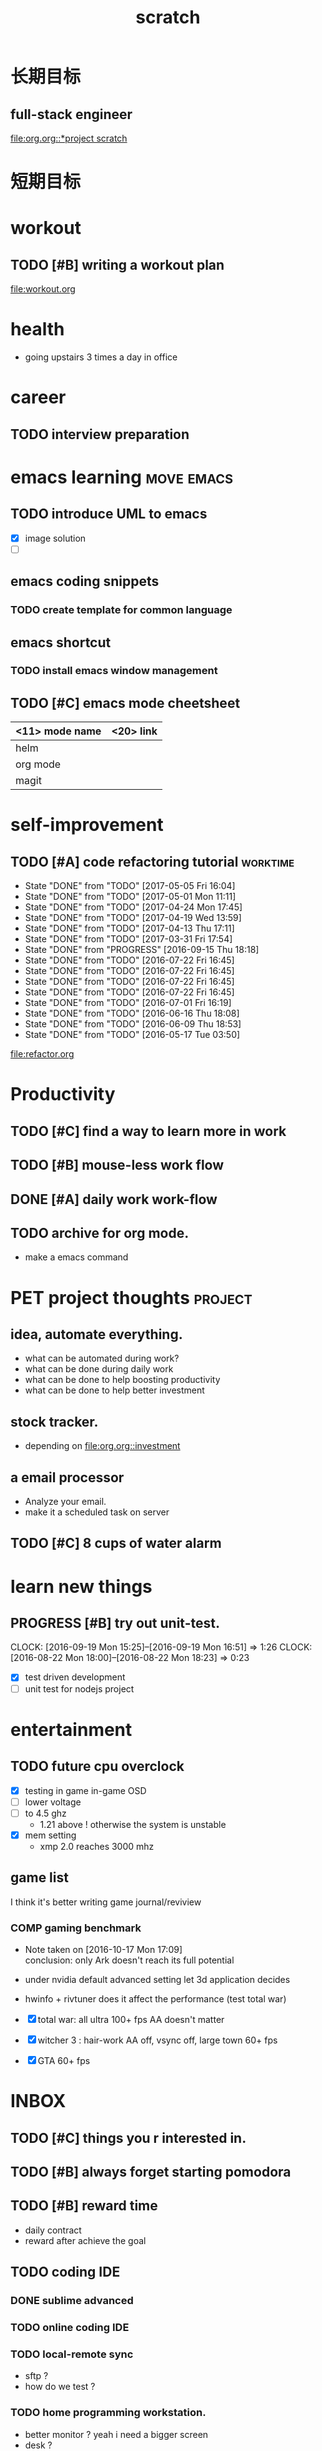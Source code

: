 #+TITLE: scratch 
#+DESCRIPTION: this file is to track miscs 
#+TODO: TODO | DONE
#+TODO: READY PROGRESS | COMP

* 长期目标 
** full-stack engineer 
[[file:org.org::*project scratch]]

* 短期目标

* workout 
** TODO [#B] writing a workout plan 
[[file:workout.org]]

* health
- going upstairs 3 times a day in office

* career
** TODO interview preparation


* emacs learning						 :move:emacs:
** TODO introduce UML to emacs 
- [X] image solution
- [ ] 


** emacs coding snippets
*** TODO create template for common language

** emacs shortcut 
*** TODO install emacs window management 
    
** TODO [#C] emacs mode cheetsheet
| <11> mode name | <20> link            |
|----------------+----------------------|
| helm           |                      |
| org mode       |                      |
| magit          |                      |










* self-improvement 
** TODO [#A] code refactoring tutorial				   :worktime:
   SCHEDULED: <2017-05-12 Fri ++1w>
   - State "DONE"       from "TODO"       [2017-05-05 Fri 16:04]
   - State "DONE"       from "TODO"       [2017-05-01 Mon 11:11]
   - State "DONE"       from "TODO"       [2017-04-24 Mon 17:45]
   - State "DONE"       from "TODO"       [2017-04-19 Wed 13:59]
   - State "DONE"       from "TODO"       [2017-04-13 Thu 17:11]
   - State "DONE"       from "TODO"       [2017-03-31 Fri 17:54]
   - State "DONE"       from "PROGRESS"   [2016-09-15 Thu 18:18]
   - State "DONE"       from "TODO"       [2016-07-22 Fri 16:45]
   - State "DONE"       from "TODO"       [2016-07-22 Fri 16:45]
   - State "DONE"       from "TODO"       [2016-07-22 Fri 16:45]
   - State "DONE"       from "TODO"       [2016-07-22 Fri 16:45]
   - State "DONE"       from "TODO"       [2016-07-01 Fri 16:19]
   - State "DONE"       from "TODO"       [2016-06-16 Thu 18:08]
   - State "DONE"       from "TODO"       [2016-06-09 Thu 18:53]
   - State "DONE"       from "TODO"       [2016-05-17 Tue 03:50]
   :PROPERTIES:
   :LAST_REPEAT: [2017-05-05 Fri 16:04]
   :END:
file:refactor.org






* Productivity
** TODO [#C] find a way to learn more in work 

** TODO [#B] mouse-less work flow

** DONE [#A] daily work work-flow
   CLOSED: [2017-04-06 Thu 18:04] DEADLINE: <2017-04-07 Fri>

** TODO archive for org mode.
- make a emacs command 

* PET project thoughts						    :project:
** idea, automate everything. 
- what can be automated during work? 
- what can be done during daily work 
- what can be done to help boosting productivity
- what can be done to help better investment 

** stock tracker.
- depending on [[file:org.org::investment]]

** a email processor 
- Analyze your email.
- make it a scheduled task on server 

** TODO [#C] 8 cups of water alarm 


* learn new things 
** PROGRESS [#B] try out unit-test. 
   CLOCK: [2016-09-19 Mon 15:25]--[2016-09-19 Mon 16:51] =>  1:26
   CLOCK: [2016-08-22 Mon 18:00]--[2016-08-22 Mon 18:23] =>  0:23
- [X] test driven development 
- [ ] unit test for nodejs project

* entertainment
** TODO future cpu overclock
  - [X] testing in game in-game OSD
  - [ ] lower voltage 
  - [ ] to 4.5 ghz
    - 1.21 above ! otherwise the system is unstable 
  - [X] mem setting 
    - xmp 2.0  reaches 3000 mhz 

** game list
I think it's better writing game journal/reviview
*** COMP gaming benchmark 
    CLOSED: [2016-10-17 Mon 17:10] SCHEDULED: <2016-10-05 Wed>
    - Note taken on [2016-10-17 Mon 17:09] \\
      conclusion: only Ark doesn't reach its full potential
    :PROPERTIES:
    :Effort:   30m
    :END:
- under nvidia default advanced setting
  let 3d application decides
- hwinfo + rivtuner does it affect the performance (test total war) 

- [X] total war: all ultra 100+ fps AA doesn't matter 
- [X] witcher 3 : hair-work AA off, vsync off, large town 60+ fps
- [X] GTA  60+ fps


* INBOX 

** TODO [#C] things you r interested in.  
** TODO [#B] always forget starting pomodora
** TODO [#B] reward time 
- daily contract 
- reward after achieve the goal 

** TODO coding IDE
*** DONE sublime advanced
*** TODO online coding IDE
*** TODO local-remote sync 
- sftp ? 
- how do we test ? 

*** TODO home programming workstation. 
- better monitor ? yeah i need a bigger screen 
- desk ? 
- switch between gaming system to workstation ? 
- utilize the current monitor + macbook pro set 



** vacation homework 
*** TODO reading 



* TEMP

** sublime config
- sftp
- emacs config
- boxy theme 

** huichi project scratch 
*** phase 1 notes
- no angular js routing 
- old style project structure 
**** DONE setting up a demo site
- route to local machine 
- port forwarding 

**** adding content 
- articles 
- images 

*** strucutre
root/
-app.js
-*config.js

-view/
--index.ejs

-routes/
--api/
---auth.js : restful api 

--index.js


-models/
--user.js
-passport/


-public/
--javascripts/
---views/
----template1.html
----template2.html

---controller/
----controller1.js


---router/



--stylesheets/
--images/

--libs/



